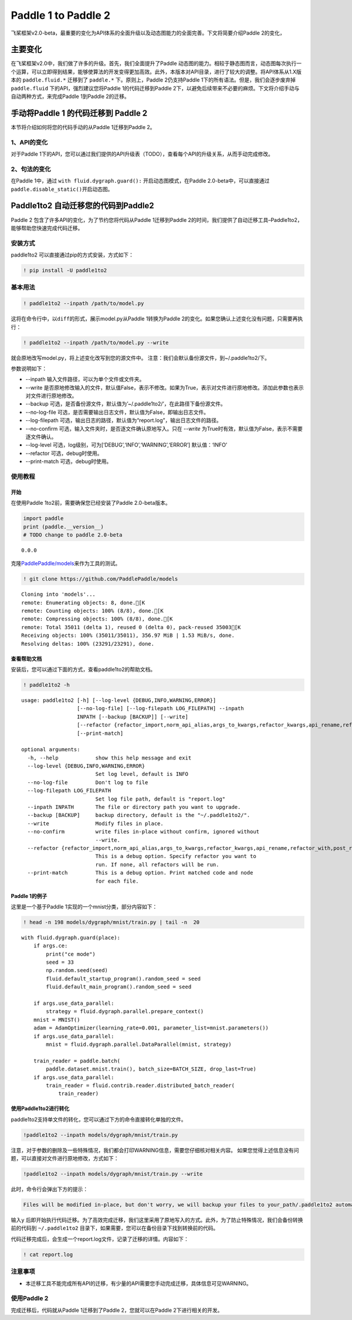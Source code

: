 .. _cn_guides_migration:

Paddle 1 to Paddle 2
====================

飞桨框架v2.0-beta，最重要的变化为API体系的全面升级以及动态图能力的全面完善。下文将简要介绍Paddle 2的变化，

主要变化
--------

在飞桨框架v2.0中，我们做了许多的升级。首先，我们全面提升了Paddle 动态图的能力。相较于静态图而言，动态图每次执行一个运算，可以立即得到结果，能够使算法的开发变得更加高效。此外，本版本对API目录，进行了较大的调整。将API体系从1.X版本的
``paddle.fluid.*`` 迁移到了 ``paddle.*`` 下。原则上，Paddle
2仍支持Paddle 1下的所有语法。但是，我们会逐步废弃掉 ``paddle.fluid``
下的API，强烈建议您将Paddle 1的代码迁移到Paddle
2下，以避免后续带来不必要的麻烦。下文将介绍手动与自动两种方式，来完成Paddle
1到Paddle 2的迁移。

手动将Paddle 1 的代码迁移到 Paddle 2
------------------------------------

本节将介绍如何将您的代码手动的从Paddle 1迁移到Paddle 2。

1、API的变化
~~~~~~~~~~~~

对于Paddle
1下的API，您可以通过我们提供的API升级表（TODO），查看每个API的升级关系，从而手动完成修改。

2、句法的变化 
~~~~~~~~~~~~

在Paddle 1中，通过 ``with fluid.dygraph.guard():``
开启动态图模式，在Paddle 2.0-beta中，可以直接通过
``paddle.disable_static()``\ 开启动态图。

Paddle1to2 自动迁移您的代码到Paddle2
------------------------------------

Paddle 2 包含了许多API的变化，为了节约您将代码从Paddle 1迁移到Paddle
2的时间，我们提供了自动迁移工具–Paddle1to2，能够帮助您快速完成代码迁移。

安装方式
~~~~~~~~

paddle1to2 可以直接通过pip的方式安装，方式如下：

.. code:: ipython3

    ! pip install -U paddle1to2

基本用法
~~~~~~~~

.. code:: ipython3

    ! paddle1to2 --inpath /path/to/model.py

这将在命令行中，以\ ``diff``\ 的形式，展示model.py从Paddle 1转换为Paddle
2的变化。如果您确认上述变化没有问题，只需要再执行：

.. code:: ipython3

    ! paddle1to2 --inpath /path/to/model.py --write

就会原地改写model.py，将上述变化改写到您的源文件中。
注意：我们会默认备份源文件，到~/.paddle1to2/下。

参数说明如下：

-  --inpath 输入文件路径，可以为单个文件或文件夹。
-  --write
   是否原地修改输入的文件，默认值False，表示不修改。如果为True，表示对文件进行原地修改。添加此参数也表示对文件进行原地修改。
-  --backup
   可选，是否备份源文件，默认值为’~/.paddle1to2/’，在此路径下备份源文件。
-  --no-log-file
   可选，是否需要输出日志文件，默认值为False，即输出日志文件。
-  --log-filepath
   可选，输出日志的路径，默认值为“report.log”，输出日志文件的路径。
-  --no-confirm 可选，输入文件夹时，是否逐文件确认原地写入。只在 `--write` 为True时有效，默认值为False，表示不需要逐文件确认。
-  --log-level 可选，log级别，可为[‘DEBUG’,‘INFO’,‘WARNING’,‘ERROR’]
   默认值：‘INFO’
-  --refactor 可选，debug时使用。
-  --print-match 可选，debug时使用。

使用教程
~~~~~~~~

开始
^^^^

在使用Paddle 1to2前，需要确保您已经安装了Paddle 2.0-beta版本。

.. code:: ipython3

    import paddle
    print (paddle.__version__)
    # TODO change to paddle 2.0-beta


.. parsed-literal::

    0.0.0


克隆\ `PaddlePaddle/models <https://github.com/PaddlePaddle/models>`__\ 来作为工具的测试。

.. code:: ipython3

    ! git clone https://github.com/PaddlePaddle/models


.. parsed-literal::

    Cloning into 'models'...
    remote: Enumerating objects: 8, done.[K
    remote: Counting objects: 100% (8/8), done.[K
    remote: Compressing objects: 100% (8/8), done.[K
    remote: Total 35011 (delta 1), reused 0 (delta 0), pack-reused 35003[K
    Receiving objects: 100% (35011/35011), 356.97 MiB | 1.53 MiB/s, done.
    Resolving deltas: 100% (23291/23291), done.


查看帮助文档
^^^^^^^^^^^^

安装后，您可以通过下面的方式，查看paddle1to2的帮助文档。

.. code:: ipython3

    ! paddle1to2 -h


.. parsed-literal::

    usage: paddle1to2 [-h] [--log-level {DEBUG,INFO,WARNING,ERROR}]
                      [--no-log-file] [--log-filepath LOG_FILEPATH] --inpath
                      INPATH [--backup [BACKUP]] [--write]
                      [--refactor {refactor_import,norm_api_alias,args_to_kwargs,refactor_kwargs,api_rename,refactor_with,post_refactor}]
                      [--print-match]
    
    optional arguments:
      -h, --help            show this help message and exit
      --log-level {DEBUG,INFO,WARNING,ERROR}
                            Set log level, default is INFO
      --no-log-file         Don't log to file
      --log-filepath LOG_FILEPATH
                            Set log file path, default is "report.log"
      --inpath INPATH       The file or directory path you want to upgrade.
      --backup [BACKUP]     backup directory, default is the "~/.paddle1to2/".
      --write               Modify files in place.
      --no-confirm          write files in-place without confirm, ignored without
                            --write.
      --refactor {refactor_import,norm_api_alias,args_to_kwargs,refactor_kwargs,api_rename,refactor_with,post_refactor}
                            This is a debug option. Specify refactor you want to
                            run. If none, all refactors will be run.
      --print-match         This is a debug option. Print matched code and node
                            for each file.


Paddle 1的例子
^^^^^^^^^^^^^^

这里是一个基于Paddle 1实现的一个mnist分类，部分内容如下：

.. code:: ipython3

    ! head -n 198 models/dygraph/mnist/train.py | tail -n  20


.. parsed-literal::

        with fluid.dygraph.guard(place):
            if args.ce:
                print("ce mode")
                seed = 33
                np.random.seed(seed)
                fluid.default_startup_program().random_seed = seed
                fluid.default_main_program().random_seed = seed
    
            if args.use_data_parallel:
                strategy = fluid.dygraph.parallel.prepare_context()
            mnist = MNIST()
            adam = AdamOptimizer(learning_rate=0.001, parameter_list=mnist.parameters())
            if args.use_data_parallel:
                mnist = fluid.dygraph.parallel.DataParallel(mnist, strategy)
    
            train_reader = paddle.batch(
                paddle.dataset.mnist.train(), batch_size=BATCH_SIZE, drop_last=True)
            if args.use_data_parallel:
                train_reader = fluid.contrib.reader.distributed_batch_reader(
                    train_reader)


使用Paddle1to2进行转化
^^^^^^^^^^^^^^^^^^^^^^

paddle1to2支持单文件的转化，您可以通过下方的命令直接转化单独的文件。

.. code:: ipython3

    !paddle1to2 --inpath models/dygraph/mnist/train.py


注意，对于参数的删除及一些特殊情况，我们都会打印WARNING信息，需要您仔细核对相关内容。
如果您觉得上述信息没有问题，可以直接对文件进行原地修改，方式如下：

.. code:: ipython3

    !paddle1to2 --inpath models/dygraph/mnist/train.py --write 

此时，命令行会弹出下方的提示：

.. code:: ipython3

    Files will be modified in-place, but don't worry, we will backup your files to your_path/.paddle1to2 automatically. do you want to continue? [y/N]:

输入\ ``y``
后即开始执行代码迁移。为了高效完成迁移，我们这里采用了原地写入的方式。此外，为了防止特殊情况，我们会备份转换前的代码到
``~/.paddle1to2`` 目录下，如果需要，您可以在备份目录下找到转换前的代码。

代码迁移完成后，会生成一个report.log文件，记录了迁移的详情。内容如下：

.. code:: ipython3

    ! cat report.log

注意事项
~~~~~~~~

-  本迁移工具不能完成所有API的迁移，有少量的API需要您手动完成迁移，具体信息可见WARNING。

使用Paddle 2
~~~~~~~~~~~~

完成迁移后，代码就从Paddle 1迁移到了Paddle 2，您就可以在Paddle
2下进行相关的开发。
